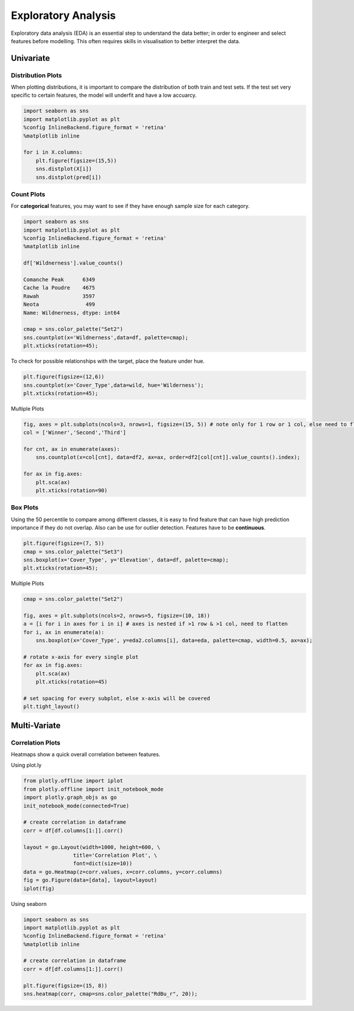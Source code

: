 Exploratory Analysis
=========================

Exploratory data analysis (EDA) is an essential step to understand the data better;
in order to engineer and select features before modelling.
This often requires skills in visualisation to better interpret the data.

Univariate
------------

Distribution Plots
*******************
When plotting distributions, it is important to compare the distribution of both train and test sets.
If the test set very specific to certain features, the model will underfit and have a low accuarcy.

.. code:: python

    import seaborn as sns
    import matplotlib.pyplot as plt
    %config InlineBackend.figure_format = 'retina'
    %matplotlib inline

    for i in X.columns:
        plt.figure(figsize=(15,5))
        sns.distplot(X[i])
        sns.distplot(pred[i])


.. figure:: images/distplot.png
    :scale: 100 %
    :align: center

Count Plots
*******************
For **categorical** features, you may want to see if they have enough sample size for each category.

.. code:: python

    import seaborn as sns
    import matplotlib.pyplot as plt
    %config InlineBackend.figure_format = 'retina'
    %matplotlib inline

    df['Wildnerness'].value_counts()

    Comanche Peak      6349
    Cache la Poudre    4675
    Rawah              3597
    Neota               499
    Name: Wildnerness, dtype: int64

    cmap = sns.color_palette("Set2")
    sns.countplot(x='Wildnerness',data=df, palette=cmap);
    plt.xticks(rotation=45);

.. image:: images/countplot.png
    :scale: 50 %
    :align: center


To check for possible relationships with the target, place the feature under hue.

.. code:: python

    plt.figure(figsize=(12,6))
    sns.countplot(x='Cover_Type',data=wild, hue='Wilderness');
    plt.xticks(rotation=45);

.. image:: images/countplot2.png
    :scale: 40 %
    :align: center

Multiple Plots

.. code:: python

    fig, axes = plt.subplots(ncols=3, nrows=1, figsize=(15, 5)) # note only for 1 row or 1 col, else need to flatten nested list in axes
    col = ['Winner','Second','Third']

    for cnt, ax in enumerate(axes):
        sns.countplot(x=col[cnt], data=df2, ax=ax, order=df2[col[cnt]].value_counts().index);
        
    for ax in fig.axes:
        plt.sca(ax)
        plt.xticks(rotation=90)

.. image:: images/countplot3.png
    :scale: 40 %
    :align: center

Box Plots
*******************
Using the 50 percentile to compare among different classes, it is easy to find feature that
can have high prediction importance if they do not overlap. Also can be use for outlier detection.
Features have to be **continuous**.

.. code:: python

    plt.figure(figsize=(7, 5))
    cmap = sns.color_palette("Set3")
    sns.boxplot(x='Cover_Type', y='Elevation', data=df, palette=cmap);
    plt.xticks(rotation=45);

.. image:: images/box1.png
    :scale: 40 %
    :align: center

Multiple Plots

.. code:: python

    cmap = sns.color_palette("Set2")

    fig, axes = plt.subplots(ncols=2, nrows=5, figsize=(10, 18))
    a = [i for i in axes for i in i] # axes is nested if >1 row & >1 col, need to flatten
    for i, ax in enumerate(a):
        sns.boxplot(x='Cover_Type', y=eda2.columns[i], data=eda, palette=cmap, width=0.5, ax=ax);

    # rotate x-axis for every single plot
    for ax in fig.axes:
        plt.sca(ax)
        plt.xticks(rotation=45)

    # set spacing for every subplot, else x-axis will be covered
    plt.tight_layout()

.. image:: images/box2.png
    :scale: 50 %
    :align: center

Multi-Variate
----------------

Correlation Plots
*******************

Heatmaps show a quick overall correlation between features.

Using plot.ly

.. code:: python

    from plotly.offline import iplot
    from plotly.offline import init_notebook_mode
    import plotly.graph_objs as go
    init_notebook_mode(connected=True)

    # create correlation in dataframe
    corr = df[df.columns[1:]].corr()

    layout = go.Layout(width=1000, height=600, \
                    title='Correlation Plot', \
                    font=dict(size=10))
    data = go.Heatmap(z=corr.values, x=corr.columns, y=corr.columns)
    fig = go.Figure(data=[data], layout=layout)
    iplot(fig)

.. image:: images/corr1.png
    :scale: 60 %
    :align: center

Using seaborn

.. code:: python

    import seaborn as sns
    import matplotlib.pyplot as plt
    %config InlineBackend.figure_format = 'retina'
    %matplotlib inline

    # create correlation in dataframe
    corr = df[df.columns[1:]].corr()

    plt.figure(figsize=(15, 8))
    sns.heatmap(corr, cmap=sns.color_palette("RdBu_r", 20));


.. image:: images/corr2.png
    :scale: 60 %
    :align: center